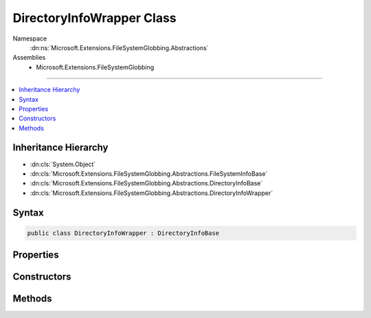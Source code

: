 

DirectoryInfoWrapper Class
==========================





Namespace
    :dn:ns:`Microsoft.Extensions.FileSystemGlobbing.Abstractions`
Assemblies
    * Microsoft.Extensions.FileSystemGlobbing

----

.. contents::
   :local:



Inheritance Hierarchy
---------------------


* :dn:cls:`System.Object`
* :dn:cls:`Microsoft.Extensions.FileSystemGlobbing.Abstractions.FileSystemInfoBase`
* :dn:cls:`Microsoft.Extensions.FileSystemGlobbing.Abstractions.DirectoryInfoBase`
* :dn:cls:`Microsoft.Extensions.FileSystemGlobbing.Abstractions.DirectoryInfoWrapper`








Syntax
------

.. code-block:: csharp

    public class DirectoryInfoWrapper : DirectoryInfoBase








.. dn:class:: Microsoft.Extensions.FileSystemGlobbing.Abstractions.DirectoryInfoWrapper
    :hidden:

.. dn:class:: Microsoft.Extensions.FileSystemGlobbing.Abstractions.DirectoryInfoWrapper

Properties
----------

.. dn:class:: Microsoft.Extensions.FileSystemGlobbing.Abstractions.DirectoryInfoWrapper
    :noindex:
    :hidden:

    
    .. dn:property:: Microsoft.Extensions.FileSystemGlobbing.Abstractions.DirectoryInfoWrapper.FullName
    
        
        :rtype: System.String
    
        
        .. code-block:: csharp
    
            public override string FullName
            {
                get;
            }
    
    .. dn:property:: Microsoft.Extensions.FileSystemGlobbing.Abstractions.DirectoryInfoWrapper.Name
    
        
        :rtype: System.String
    
        
        .. code-block:: csharp
    
            public override string Name
            {
                get;
            }
    
    .. dn:property:: Microsoft.Extensions.FileSystemGlobbing.Abstractions.DirectoryInfoWrapper.ParentDirectory
    
        
        :rtype: Microsoft.Extensions.FileSystemGlobbing.Abstractions.DirectoryInfoBase
    
        
        .. code-block:: csharp
    
            public override DirectoryInfoBase ParentDirectory
            {
                get;
            }
    

Constructors
------------

.. dn:class:: Microsoft.Extensions.FileSystemGlobbing.Abstractions.DirectoryInfoWrapper
    :noindex:
    :hidden:

    
    .. dn:constructor:: Microsoft.Extensions.FileSystemGlobbing.Abstractions.DirectoryInfoWrapper.DirectoryInfoWrapper(System.IO.DirectoryInfo, System.Boolean)
    
        
    
        
        :type directoryInfo: System.IO.DirectoryInfo
    
        
        :type isParentPath: System.Boolean
    
        
        .. code-block:: csharp
    
            public DirectoryInfoWrapper(DirectoryInfo directoryInfo, bool isParentPath = false)
    

Methods
-------

.. dn:class:: Microsoft.Extensions.FileSystemGlobbing.Abstractions.DirectoryInfoWrapper
    :noindex:
    :hidden:

    
    .. dn:method:: Microsoft.Extensions.FileSystemGlobbing.Abstractions.DirectoryInfoWrapper.EnumerateFileSystemInfos()
    
        
        :rtype: System.Collections.Generic.IEnumerable<System.Collections.Generic.IEnumerable`1>{Microsoft.Extensions.FileSystemGlobbing.Abstractions.FileSystemInfoBase<Microsoft.Extensions.FileSystemGlobbing.Abstractions.FileSystemInfoBase>}
    
        
        .. code-block:: csharp
    
            public override IEnumerable<FileSystemInfoBase> EnumerateFileSystemInfos()
    
    .. dn:method:: Microsoft.Extensions.FileSystemGlobbing.Abstractions.DirectoryInfoWrapper.GetDirectory(System.String)
    
        
    
        
        :type name: System.String
        :rtype: Microsoft.Extensions.FileSystemGlobbing.Abstractions.DirectoryInfoBase
    
        
        .. code-block:: csharp
    
            public override DirectoryInfoBase GetDirectory(string name)
    
    .. dn:method:: Microsoft.Extensions.FileSystemGlobbing.Abstractions.DirectoryInfoWrapper.GetFile(System.String)
    
        
    
        
        :type name: System.String
        :rtype: Microsoft.Extensions.FileSystemGlobbing.Abstractions.FileInfoBase
    
        
        .. code-block:: csharp
    
            public override FileInfoBase GetFile(string name)
    

